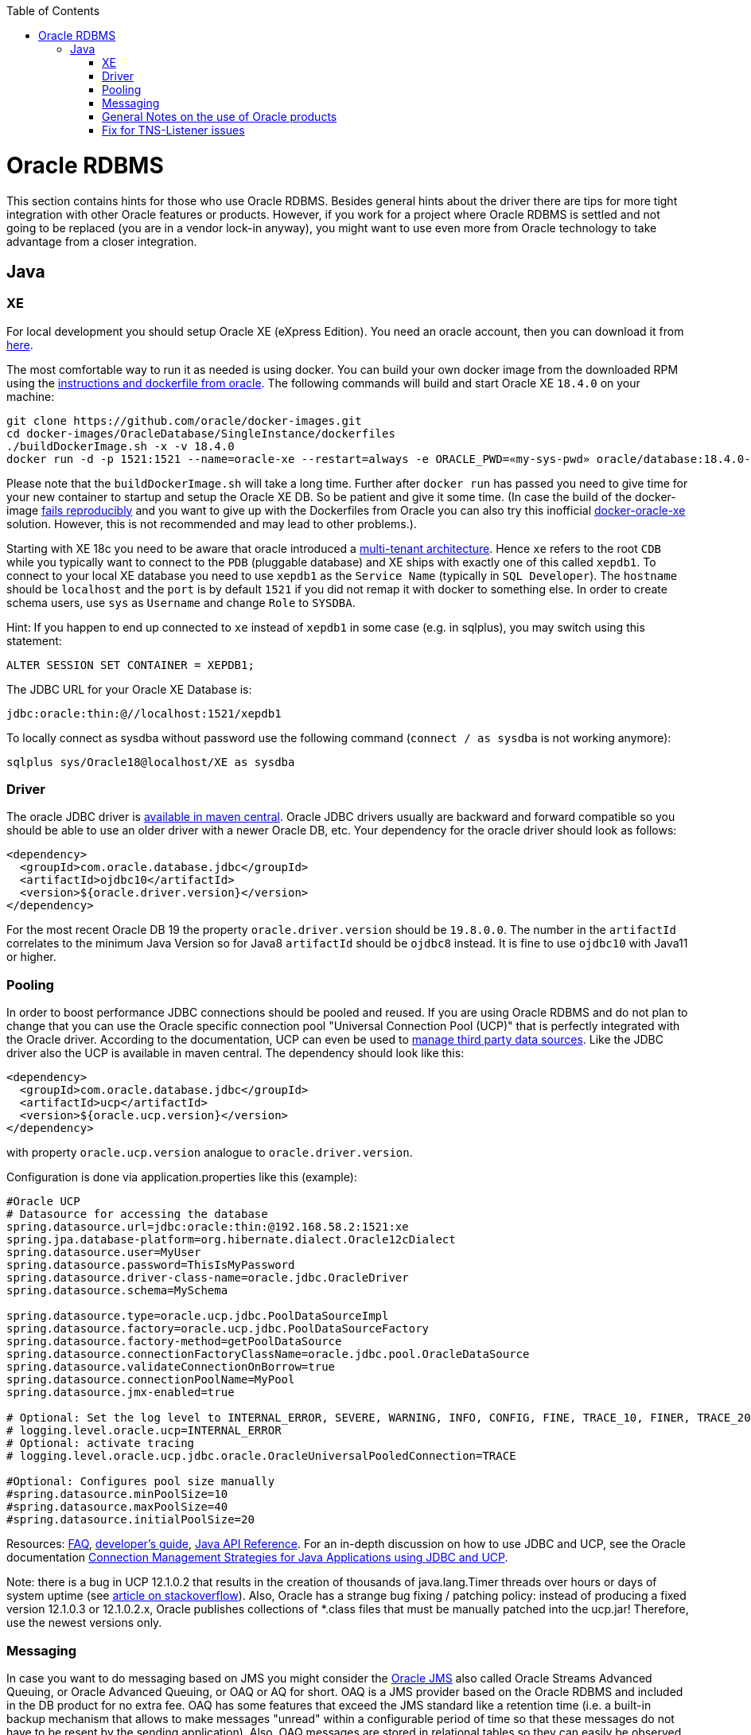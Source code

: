 :toc: macro
toc::[]

= Oracle RDBMS

This section contains hints for those who use Oracle RDBMS. Besides general hints about the driver there are tips for more tight integration with other Oracle features or products. However, if you work for a project where Oracle RDBMS is settled and not going to be replaced (you are in a vendor lock-in anyway), you might want to use even more from Oracle technology to take advantage from a closer integration.

== Java

=== XE
For local development you should setup Oracle XE (eXpress Edition).
You need an oracle account, then you can download it from https://www.oracle.com/technetwork/database/database-technologies/express-edition/downloads/index.html[here].

The most comfortable way to run it as needed is using docker. You can build your own docker image from the downloaded RPM using the https://github.com/oracle/docker-images/tree/master/OracleDatabase/SingleInstance[instructions and dockerfile from oracle]. The following commands will build and start Oracle XE `18.4.0` on your machine:
```
git clone https://github.com/oracle/docker-images.git
cd docker-images/OracleDatabase/SingleInstance/dockerfiles
./buildDockerImage.sh -x -v 18.4.0
docker run -d -p 1521:1521 --name=oracle-xe --restart=always -e ORACLE_PWD=«my-sys-pwd» oracle/database:18.4.0-xe
```

Please note that the `buildDockerImage.sh` will take a long time. Further after `docker run` has passed you need to give time for your new container to startup and setup the Oracle XE DB. So be patient and give it some time.
(In case the build of the docker-image https://github.com/oracle/docker-images/issues/1133[fails reproducibly] and you want to give up with the Dockerfiles from Oracle you can also try this inofficial https://github.com/fuzziebrain/docker-oracle-xe[docker-oracle-xe] solution. However, this is not recommended and may lead to other problems.).

Starting with XE 18c you need to be aware that oracle introduced a https://docs.oracle.com/database/121/CNCPT/cdbovrvw.htm[multi-tenant architecture]. Hence `xe` refers to the root `CDB` while you typically want to connect to the `PDB` (pluggable database) and XE ships with exactly one of this called `xepdb1`.
To connect to your local XE database you need to use `xepdb1` as the `Service Name` (typically in `SQL Developer`). The `hostname` should be `localhost` and the `port` is by default `1521` if you did not remap it with docker to something else. 
In order to create schema users, use `sys` as `Username` and change `Role` to `SYSDBA`.

Hint: If you happen to end up connected to `xe` instead of `xepdb1` in some case (e.g. in sqlplus), you may switch using this statement:
```
ALTER SESSION SET CONTAINER = XEPDB1;
```
The JDBC URL for your Oracle XE Database is:
```
jdbc:oracle:thin:@//localhost:1521/xepdb1
```
To locally connect as sysdba without password use the following command (`connect / as sysdba` is not working anymore):
```
sqlplus sys/Oracle18@localhost/XE as sysdba
```

=== Driver
The oracle JDBC driver is https://blogs.oracle.com/developers/oracle-database-client-libraries-for-java-now-on-maven-central[available in maven central]. 
Oracle JDBC drivers usually are backward and forward compatible so you should be able to use an older driver with a newer Oracle DB, etc. 
Your dependency for the oracle driver should look as follows:

```
<dependency>
  <groupId>com.oracle.database.jdbc</groupId>
  <artifactId>ojdbc10</artifactId>
  <version>${oracle.driver.version}</version>
</dependency>
```
For the most recent Oracle DB 19 the property `oracle.driver.version` should be `19.8.0.0`. The number in the `artifactId` correlates to the minimum Java Version so for Java8 `artifactId` should be `ojdbc8` instead. It is fine to use `ojdbc10` with Java11 or higher.

=== Pooling
In order to boost performance JDBC connections should be pooled and reused. If you are using Oracle RDBMS and do not plan to change that you can use the Oracle specific connection pool "Universal Connection Pool (UCP)" that is perfectly integrated with the Oracle driver. According to the documentation, UCP can even be used to https://docs.oracle.com/database/122/JJUCP/third-party-integration.htm#JJUCP8141[manage third party data sources]. 
Like the JDBC driver also the UCP is available in maven central. The dependency should look like this:
```
<dependency>
  <groupId>com.oracle.database.jdbc</groupId>
  <artifactId>ucp</artifactId>
  <version>${oracle.ucp.version}</version>
</dependency>
```
with property `oracle.ucp.version` analogue to `oracle.driver.version`.

Configuration is done via application.properties like this (example):
```
#Oracle UCP
# Datasource for accessing the database
spring.datasource.url=jdbc:oracle:thin:@192.168.58.2:1521:xe
spring.jpa.database-platform=org.hibernate.dialect.Oracle12cDialect
spring.datasource.user=MyUser
spring.datasource.password=ThisIsMyPassword
spring.datasource.driver-class-name=oracle.jdbc.OracleDriver
spring.datasource.schema=MySchema

spring.datasource.type=oracle.ucp.jdbc.PoolDataSourceImpl
spring.datasource.factory=oracle.ucp.jdbc.PoolDataSourceFactory
spring.datasource.factory-method=getPoolDataSource
spring.datasource.connectionFactoryClassName=oracle.jdbc.pool.OracleDataSource
spring.datasource.validateConnectionOnBorrow=true
spring.datasource.connectionPoolName=MyPool
spring.datasource.jmx-enabled=true

# Optional: Set the log level to INTERNAL_ERROR, SEVERE, WARNING, INFO, CONFIG, FINE, TRACE_10, FINER, TRACE_20, TRACE_30, or FINEST
# logging.level.oracle.ucp=INTERNAL_ERROR
# Optional: activate tracing
# logging.level.oracle.ucp.jdbc.oracle.OracleUniversalPooledConnection=TRACE

#Optional: Configures pool size manually
#spring.datasource.minPoolSize=10
#spring.datasource.maxPoolSize=40
#spring.datasource.initialPoolSize=20

```


Resources: http://www.oracle.com/technetwork/database/application-development/default-2248812.html[FAQ], https://docs.oracle.com/database/122/JJUCP/toc.htm[developer's guide], https://docs.oracle.com/database/122/JJUAR/toc.htm[Java API Reference]. For an in-depth discussion on how to use JDBC and UCP, see the Oracle documentation http://www.oracle.com/technetwork/database/application-development/jdbc-ucp-conn-mgmt-strategies-3045654.pdf[Connection Management Strategies for Java Applications using JDBC and UCP].


Note: there is a bug in UCP 12.1.0.2 that results in the creation of thousands of java.lang.Timer threads over hours or days of system uptime (see https://stackoverflow.com/questions/37245827/too-many-ucp-timer-threads[article on stackoverflow]). Also, Oracle has a strange bug fixing / patching policy: instead of producing a fixed version 12.1.0.3 or 12.1.0.2.x, Oracle publishes collections of *.class files that must be manually patched into the ucp.jar! Therefore, use the newest versions only.

=== Messaging
In case you want to do messaging based on JMS you might consider the https://docs.oracle.com/cd/E11882_01/server.112/e11013/aq_intro.htm[Oracle JMS] also called Oracle Streams Advanced Queuing, or Oracle Advanced Queuing, or OAQ or AQ for short. OAQ is a JMS provider based on the Oracle RDBMS and included in the DB product for no extra fee. OAQ has some features that exceed the JMS standard like a retention time (i.e. a built-in backup mechanism that allows to make messages "unread" within a configurable period of time so that these messages do not have to be resent by the sending application). Also, OAQ messages are stored in relational tables so they can easily be observed by a test driver in a system test scenario.
Capgemini has used the https://projects.spring.io/spring-data-jdbc-ext/[Spring Data JDBC Extension] in order to process OAQ messages within *the same technical transaction* as the resulting Oracle RDBMS data changes *without* using 2PC and an XA-compliant transaction manager - which is not available out of the box in Tomcat. This is possible only due to the fact that OAQ queues and RDBMS tables actually reside in the same database. However, this is higher magic and should only be tried if high transaction rates must be achieved by avoiding 2PC.

=== General Notes on the use of Oracle products
Oracle sells commercial products and receives licence fees for them. This includes access to a support organization. Therefore, at an early stage of your project, prepare for contacting https://support.oracle.com[oracle support] in case of technical problems. You will need the Oracle support ID *of your customer* [i.e. the legal entity who pays the licence fee and runs the RDBMS] and your customer must grant you permission to use it in a service request - it is not legal to use a your own support ID in a customer-related project. Your customer pays for that service anyway, so use it in case of a problem!

Software components like the JDBC driver or the UCP may be available without a registration or fee but they are protected by the Oracle Technology Network (OTN) License Agreement. The most important aspect of this licence agreement is the fact that an IT service provider is not allowed to simply download the Oracle software component, bundle it in a software artefact and deliver it to the customer. Instead, the Oracle software component must be (from a legal point of view) provided by the owner of the Oracle DB licence (i.e. your customer). This can be achieved in two ways: Advise your customer to install the Oracle software component in the application server as a library that can be used by your custom built system. Or, in cases where this is not feasible, e.g. in a OpenShift environment where the IT service provider delivers complete Docker images, you must advise your customer to (legally, i.e. documented in a written form) provide the Oracle software component to you, i.e. you don't download the software component from the Oracle site but receive it from your customer.

=== Fix for TNS-Listener issues

When switching networks (e.g. due to VPN) you might end up that your local Oracle XE stopps working with this error:
```
Listener refused the connection with the following error:
ORA-12505, TNS:listener does not currently know of SID given in connect descriptor
```
While a reboot resolves this problem, it is a huge pain to reboot every time this error occurs as this wastes a lot of time.
Therefore we suggest the following fix:

* Go to your oracle installation and open the folder `product/«version»/dbhomeXE/network/admin`.
* Edit the file `listener.ora` and change the value of the property `HOST` from your qualified hostname to `localhost` (`HOST = localhost`).
* Edit the file `tnsnames.ora` and change the value of the `HOST` properties (two occurences) from your qualified hostname to `localhost` (`HOST = localhost`).
* Reboot your machine or (on windows) restart the service `OracleServiceXE` via `services.msc`.
* Now this problem should be gone forever and you can continue your work.

On older XE versions until 11g you could run the following SQL (`sqlplus / as sysdba @reset_tns_listener.sql`):
```
WHENEVER SQLERROR EXIT;
ALTER SYSTEM SET local_listener = '(ADDRESS = (PROTOCOL = TCP)(HOST = 127.0.0.1)(PORT = 1521))';
ALTER SYSTEM REGISTER;
EXIT;
```
